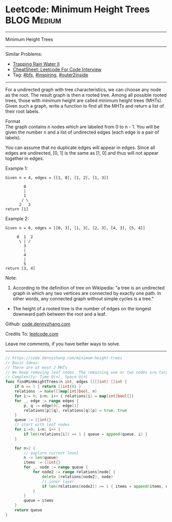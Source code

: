 * Leetcode: Minimum Height Trees                                              :BLOG:Medium:
#+STARTUP: showeverything
#+OPTIONS: toc:nil \n:t ^:nil creator:nil d:nil
:PROPERTIES:
:type:     bfs, inspiring, outer2inside
:END:
---------------------------------------------------------------------
Minimum Height Trees
---------------------------------------------------------------------
#+BEGIN_HTML
<a href="https://github.com/dennyzhang/code.dennyzhang.com/tree/master/problems/minimum-height-trees"><img align="right" width="200" height="183" src="https://www.dennyzhang.com/wp-content/uploads/denny/watermark/github.png" /></a>
#+END_HTML
Similar Problems:
- [[https://code.dennyzhang.com/trapping-rain-water-ii][Trapping Rain Water II]]
- [[https://cheatsheet.dennyzhang.com/cheatsheet-leetcode-A4][CheatSheet: Leetcode For Code Interview]]
- Tag: [[https://code.dennyzhang.com/category/bfs][#bfs]], [[https://code.dennyzhang.com/category/inspiring][#inspiring]], [[https://code.dennyzhang.com/tag/outer2inside][#outer2inside]]
---------------------------------------------------------------------
For a undirected graph with tree characteristics, we can choose any node as the root. The result graph is then a rooted tree. Among all possible rooted trees, those with minimum height are called minimum height trees (MHTs). Given such a graph, write a function to find all the MHTs and return a list of their root labels.

Format
The graph contains n nodes which are labeled from 0 to n - 1. You will be given the number n and a list of undirected edges (each edge is a pair of labels).

You can assume that no duplicate edges will appear in edges. Since all edges are undirected, [0, 1] is the same as [1, 0] and thus will not appear together in edges.

Example 1:
#+BEGIN_EXAMPLE
Given n = 4, edges = [[1, 0], [1, 2], [1, 3]]

        0
        |
        1
       / \
      2   3
return [1]
#+END_EXAMPLE

Example 2:
#+BEGIN_EXAMPLE
Given n = 6, edges = [[0, 3], [1, 3], [2, 3], [4, 3], [5, 4]]

     0  1  2
      \ | /
        3
        |
        4
        |
        5
return [3, 4]
#+END_EXAMPLE

Note:

1. According to the definition of tree on Wikipedia: "a tree is an undirected graph in which any two vertices are connected by exactly one path. In other words, any connected graph without simple cycles is a tree."
-  The height of a rooted tree is the number of edges on the longest downward path between the root and a leaf.

Github: [[https://github.com/dennyzhang/code.dennyzhang.com/tree/master/problems/minimum-height-trees][code.dennyzhang.com]]

Credits To: [[https://leetcode.com/problems/minimum-height-trees/description/][leetcode.com]]

Leave me comments, if you have better ways to solve.
---------------------------------------------------------------------

#+BEGIN_SRC go
// https://code.dennyzhang.com/minimum-height-trees
// Basic Ideas:
// There are at most 2 MHTs
// We keep removing leaf nodes. The remaining one or two nodes are targets
// Complexity: Time O(n), Space O(n)
func findMinHeightTrees(n int, edges [][]int) []int {
    if n == 1 { return []int{0} }
    relations := make([]map[int]bool, n)
    for i:= 0; i<n; i++ { relations[i] = map[int]bool{}}
    for _, edge := range edges {
        p, q := edge[0], edge[1]
        relations[p][q], relations[q][p] = true, true
    }
    queue := []int{}
    // start with leaf nodes
    for i:=0; i<n; i++ {
        if len(relations[i]) == 1 { queue = append(queue, i) }
    }

    for n>2 {
        // explore current level
        n -= len(queue)
        items := []int{}
        for _, node := range queue {
            for node2 := range relations[node] {
                delete (relations[node2], node)
                // inner layer
                if len(relations[node2]) == 1 { items = append(items, node2) }
            }
        }
        queue = items
    }
    return queue
}
#+END_SRC

#+BEGIN_HTML
<div style="overflow: hidden;">
<div style="float: left; padding: 5px"> <a href="https://www.linkedin.com/in/dennyzhang001"><img src="https://www.dennyzhang.com/wp-content/uploads/sns/linkedin.png" alt="linkedin" /></a></div>
<div style="float: left; padding: 5px"><a href="https://github.com/dennyzhang"><img src="https://www.dennyzhang.com/wp-content/uploads/sns/github.png" alt="github" /></a></div>
<div style="float: left; padding: 5px"><a href="https://www.dennyzhang.com/slack" target="_blank" rel="nofollow"><img src="https://www.dennyzhang.com/wp-content/uploads/sns/slack.png" alt="slack"/></a></div>
</div>
#+END_HTML
